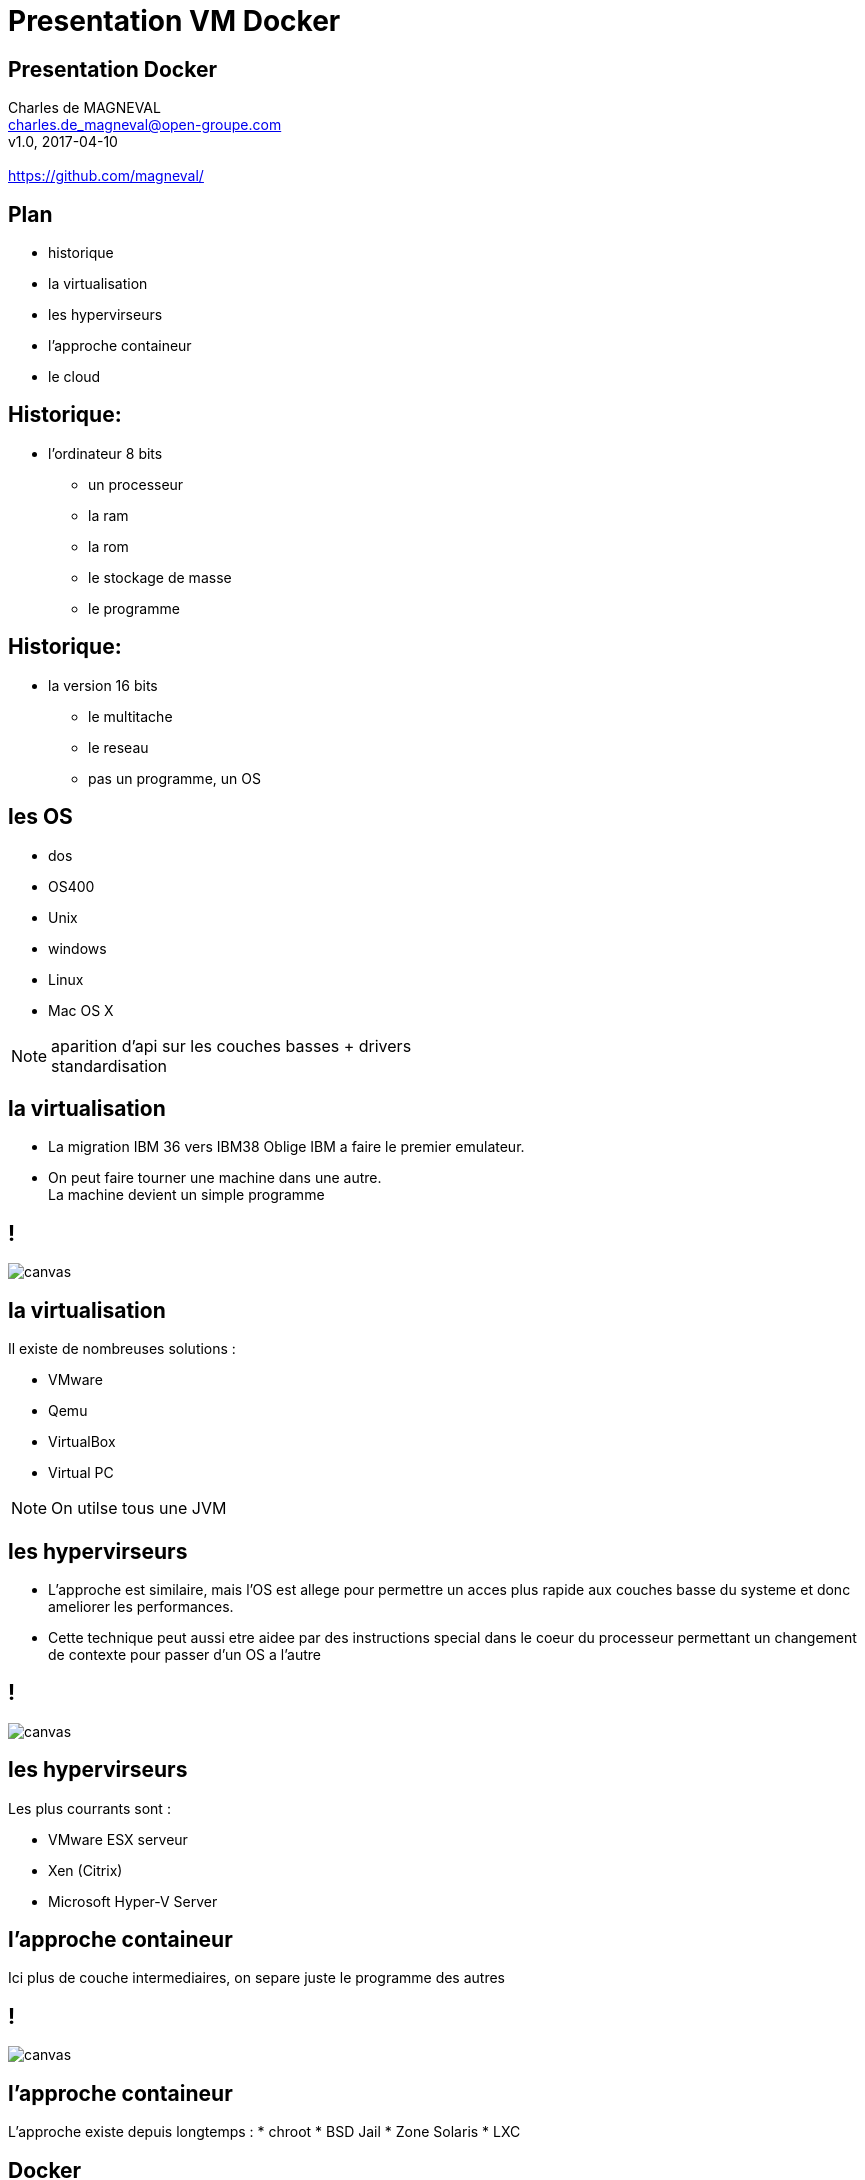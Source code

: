 // ---
// layout: master
// title: Présentation VM et docker
// :backend: deckjs
// ---
:revealjs_mouseWheel: true
:revealjs_history: true
:revealjs_hideAddressBar: true


= Presentation VM Docker

:link-github-project-ghpages: https://magneval.github.io/PresentationDocker
:link-demo-html: {link-github-project-ghpages}/demo.html
:link-demo-pdf: {link-github-project-ghpages}/demo.pdf
:link-demo-adoc: https://raw.githubusercontent.com/magneval/PresentationDocker/master/demo.adoc

== Presentation Docker

Charles de MAGNEVAL +
charles.de_magneval@open-groupe.com +
v1.0, 2017-04-10 +
 +
https://github.com/magneval/

== Plan
[%step]
* historique
* la virtualisation
* les hypervirseurs
* l'approche containeur
* le cloud

== Historique:
* l'ordinateur 8 bits
[%step]
** un processeur
** la ram
** la rom
** le stockage de masse
** le programme

== Historique:
* la version 16 bits
[%step]
** le multitache
** le reseau
** pas un programme, un OS

== les OS
* dos
* OS400
* Unix
* windows
* Linux
* Mac OS X

[NOTE.speaker]
--
aparition d'api sur les couches basses +
drivers +
standardisation
--

== la virtualisation

* La migration IBM 36 vers IBM38 Oblige IBM a faire le premier emulateur.

* On peut faire tourner une machine dans une autre. +
La machine devient un simple programme 

== !

image::https://upload.wikimedia.org/wikipedia/commons/thumb/5/5c/Diagramme_ArchiEmulateur.png/1169px-Diagramme_ArchiEmulateur.png[canvas,size=contain]

== la virtualisation

Il existe de nombreuses solutions :

* VMware
* Qemu
* VirtualBox
* Virtual PC

[NOTE.speaker]
--
On utilse tous une JVM
--

== les hypervirseurs

* L'approche est similaire, mais l'OS est allege pour permettre un acces plus rapide aux couches basse du systeme et donc ameliorer les performances. 

* Cette technique peut aussi etre aidee par des instructions special dans le coeur du processeur permettant un changement de contexte pour passer d'un OS a l'autre

== !

image::https://upload.wikimedia.org/wikipedia/commons/thumb/f/fa/Diagramme_ArchiHyperviseur.png/1169px-Diagramme_ArchiHyperviseur.png[canvas,size=contain]

== les hypervirseurs

Les plus courrants sont :

* VMware ESX serveur
* Xen (Citrix)
* Microsoft Hyper-V Server

== l'approche containeur

Ici plus de couche intermediaires, on separe juste le programme des autres

== !

image::https://upload.wikimedia.org/wikipedia/commons/3/38/Diagramme_ArchiIsolateur.png[canvas,size=contain]

== l'approche containeur

L'approche existe depuis longtemps :
* chroot
* BSD Jail
* Zone Solaris 
* LXC

== Docker

Solution basee sur des techniques existantes dans le noyau Linux et eprouvees :

* LXC,
* CGgroup,
* vritualisaton du reseau,
* UnionFS,
* ...

Aproche legere

Il s'appuie plutôt sur les fonctionnalités du noyau et utilise l'isolation de ressources :

* le processeur,
* la mémoire,
* les entrées et sorties
* les connexions réseaux

ainsi que des espaces de noms séparés pour isoler le système d'exploitation tel que vu par l'application

Il peut tourner sous d'autre plate-forme comme MacOS X ou Windows (mais via une VM Linux)


== Les bases de Docker

Chaque "machine" se base sur une image d'un systeme Linux

Cette image est compose d'une image disque basique agrementer d'actions d'installations complementaires.

Le processus est definis par le "Docker file".

== Les briques de Docker

* Le registry
* Les Images
* Les containers

== Les bases de Docker

une fois l'image generre, elle peut etre reutiliser autant de fois que souhaite par le principe du COW.

Le Copy On Write, permet de ne faire une copie que de ce qui doit etre modifier et donc de reduire la taille de deux image differentes a la taille des fichiers modifies.

Une même image peut etre referencer dans la ceation de nombreux container

Les couches d'images peuvent etre partage pour eviter de le recree a chaque fois.

Le "Docker file" contient aussi la definitiion des ports reseau presente et des dossier partage entre le systeme hote et le container.


== Docker Compose


== Docker Swarm


== le cloud


